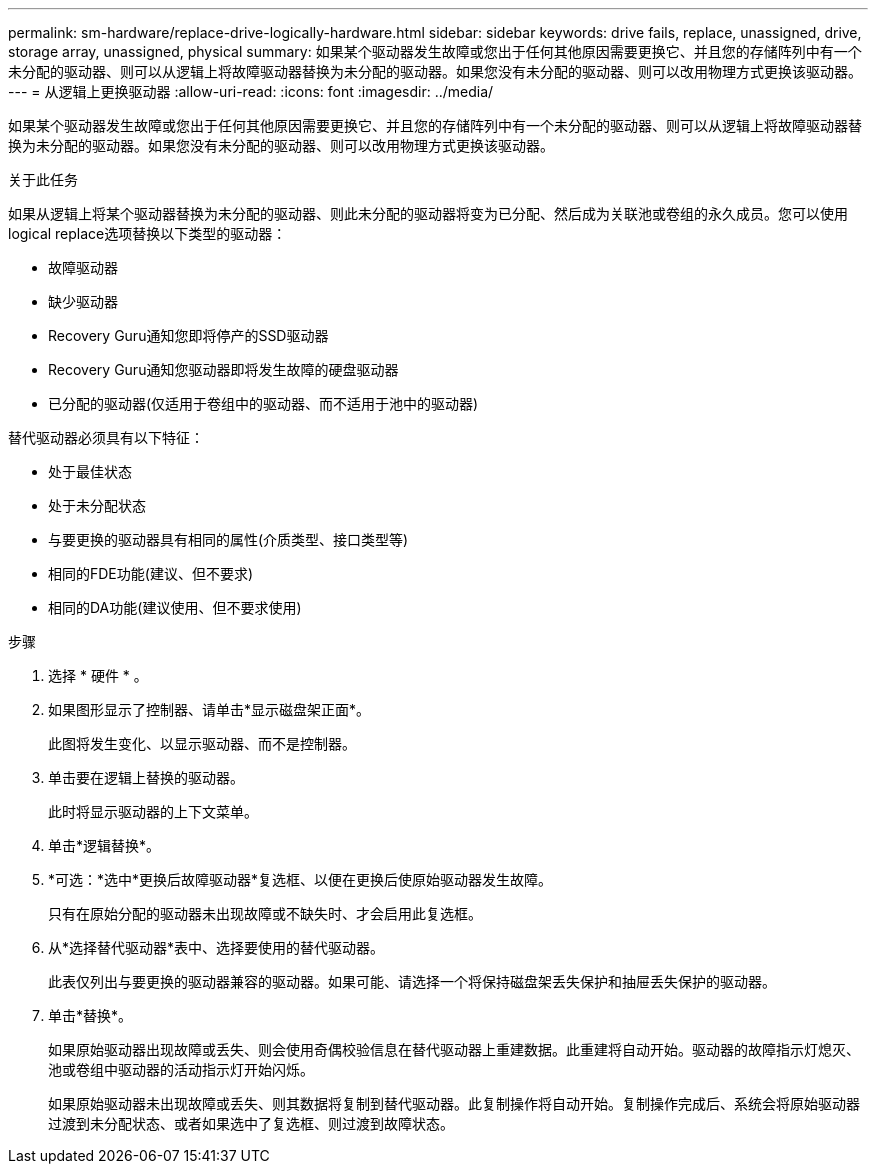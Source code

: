 ---
permalink: sm-hardware/replace-drive-logically-hardware.html 
sidebar: sidebar 
keywords: drive fails, replace, unassigned, drive, storage array, unassigned, physical 
summary: 如果某个驱动器发生故障或您出于任何其他原因需要更换它、并且您的存储阵列中有一个未分配的驱动器、则可以从逻辑上将故障驱动器替换为未分配的驱动器。如果您没有未分配的驱动器、则可以改用物理方式更换该驱动器。 
---
= 从逻辑上更换驱动器
:allow-uri-read: 
:icons: font
:imagesdir: ../media/


[role="lead"]
如果某个驱动器发生故障或您出于任何其他原因需要更换它、并且您的存储阵列中有一个未分配的驱动器、则可以从逻辑上将故障驱动器替换为未分配的驱动器。如果您没有未分配的驱动器、则可以改用物理方式更换该驱动器。

.关于此任务
如果从逻辑上将某个驱动器替换为未分配的驱动器、则此未分配的驱动器将变为已分配、然后成为关联池或卷组的永久成员。您可以使用logical replace选项替换以下类型的驱动器：

* 故障驱动器
* 缺少驱动器
* Recovery Guru通知您即将停产的SSD驱动器
* Recovery Guru通知您驱动器即将发生故障的硬盘驱动器
* 已分配的驱动器(仅适用于卷组中的驱动器、而不适用于池中的驱动器)


替代驱动器必须具有以下特征：

* 处于最佳状态
* 处于未分配状态
* 与要更换的驱动器具有相同的属性(介质类型、接口类型等)
* 相同的FDE功能(建议、但不要求)
* 相同的DA功能(建议使用、但不要求使用)


.步骤
. 选择 * 硬件 * 。
. 如果图形显示了控制器、请单击*显示磁盘架正面*。
+
此图将发生变化、以显示驱动器、而不是控制器。

. 单击要在逻辑上替换的驱动器。
+
此时将显示驱动器的上下文菜单。

. 单击*逻辑替换*。
. *可选：*选中*更换后故障驱动器*复选框、以便在更换后使原始驱动器发生故障。
+
只有在原始分配的驱动器未出现故障或不缺失时、才会启用此复选框。

. 从*选择替代驱动器*表中、选择要使用的替代驱动器。
+
此表仅列出与要更换的驱动器兼容的驱动器。如果可能、请选择一个将保持磁盘架丢失保护和抽屉丢失保护的驱动器。

. 单击*替换*。
+
如果原始驱动器出现故障或丢失、则会使用奇偶校验信息在替代驱动器上重建数据。此重建将自动开始。驱动器的故障指示灯熄灭、池或卷组中驱动器的活动指示灯开始闪烁。

+
如果原始驱动器未出现故障或丢失、则其数据将复制到替代驱动器。此复制操作将自动开始。复制操作完成后、系统会将原始驱动器过渡到未分配状态、或者如果选中了复选框、则过渡到故障状态。


